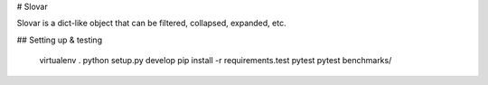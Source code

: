 # Slovar

Slovar is a dict-like object that can be filtered, collapsed, expanded, etc.

## Setting up & testing

    virtualenv .
    python setup.py develop
    pip install -r requirements.test
    pytest
    pytest benchmarks/




